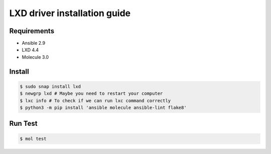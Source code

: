 *****************************
LXD driver installation guide
*****************************

Requirements
============

* Ansible 2.9
* LXD 4.4
* Molecule 3.0

Install
=======

.. code-block:: bash

    $ sudo snap install lxd
    $ newgrp lxd # Maybe you need to restart your computer
    $ lxc info # To check if we can run lxc command correctly
    $ python3 -m pip install 'ansible molecule ansible-lint flake8'

Run Test
========

.. code-block:: bash

    $ mol test
